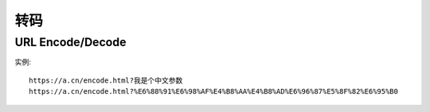 转码
####


URL Encode/Decode
=================

实例::

    https://a.cn/encode.html?我是个中文参数
    https://a.cn/encode.html?%E6%88%91%E6%98%AF%E4%B8%AA%E4%B8%AD%E6%96%87%E5%8F%82%E6%95%B0







